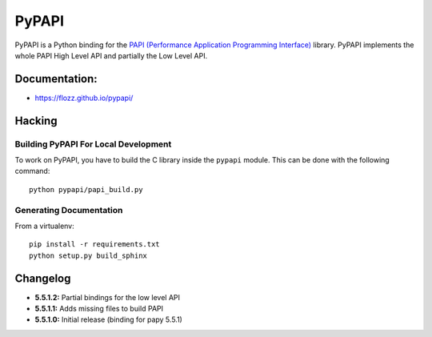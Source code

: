 PyPAPI
======

|Build Status| |PYPI Version| |License|

PyPAPI is a Python binding for the `PAPI (Performance Application
Programming Interface) <http://icl.cs.utk.edu/papi/index.html>`__
library. PyPAPI implements the whole PAPI High Level API and partially
the Low Level API.

Documentation:
--------------

-  https://flozz.github.io/pypapi/

Hacking
-------

Building PyPAPI For Local Development
~~~~~~~~~~~~~~~~~~~~~~~~~~~~~~~~~~~~~

To work on PyPAPI, you have to build the C library inside the ``pypapi``
module. This can be done with the following command:

::

    python pypapi/papi_build.py

Generating Documentation
~~~~~~~~~~~~~~~~~~~~~~~~

From a virtualenv:

::

    pip install -r requirements.txt
    python setup.py build_sphinx

Changelog
---------

-  **5.5.1.2:** Partial bindings for the low level API
-  **5.5.1.1:** Adds missing files to build PAPI
-  **5.5.1.0:** Initial release (binding for papy 5.5.1)

.. |Build Status| image:: https://travis-ci.org/flozz/pypapi.svg?branch=master
   :target: https://travis-ci.org/flozz/pypapi
.. |PYPI Version| image:: https://img.shields.io/pypi/v/python_papi.svg
   :target: https://pypi.python.org/pypi/python_papi
.. |License| image:: https://img.shields.io/pypi/l/python_papi.svg
   :target: https://flozz.github.io/pypapi/licenses.html
